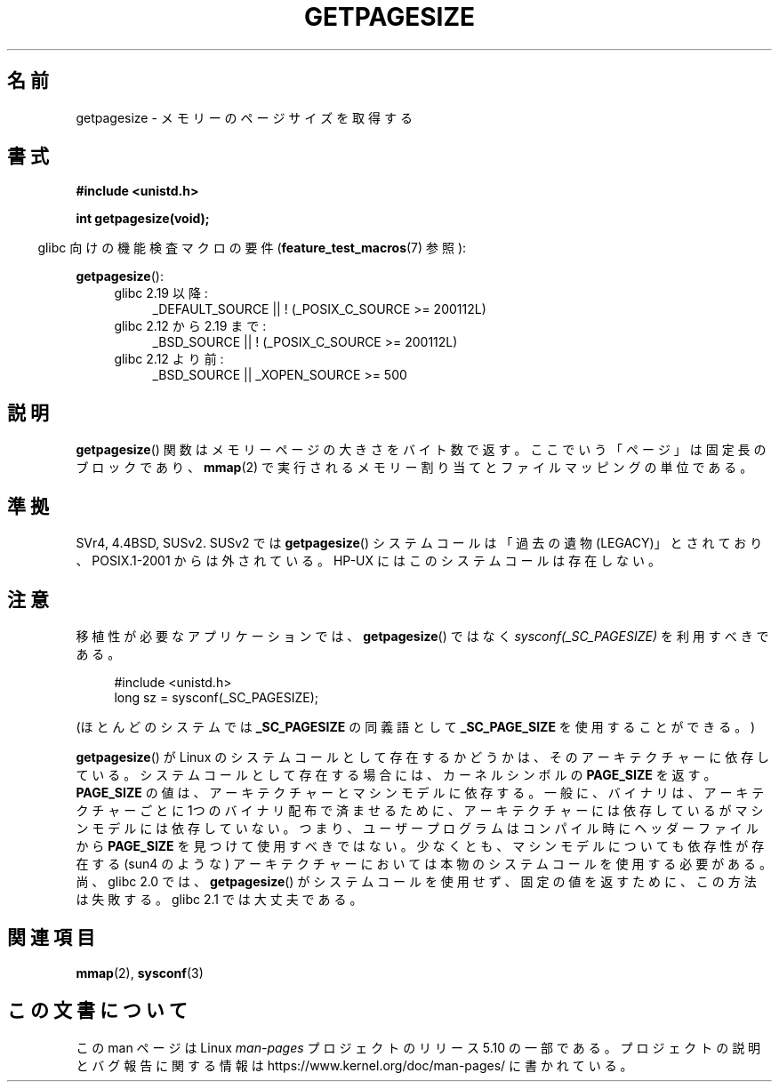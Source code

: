 .\" Copyright (C) 2001 Andries Brouwer <aeb@cwi.nl>
.\"
.\" %%%LICENSE_START(VERBATIM)
.\" Permission is granted to make and distribute verbatim copies of this
.\" manual provided the copyright notice and this permission notice are
.\" preserved on all copies.
.\"
.\" Permission is granted to copy and distribute modified versions of this
.\" manual under the conditions for verbatim copying, provided that the
.\" entire resulting derived work is distributed under the terms of a
.\" permission notice identical to this one.
.\"
.\" Since the Linux kernel and libraries are constantly changing, this
.\" manual page may be incorrect or out-of-date.  The author(s) assume no
.\" responsibility for errors or omissions, or for damages resulting from
.\" the use of the information contained herein.  The author(s) may not
.\" have taken the same level of care in the production of this manual,
.\" which is licensed free of charge, as they might when working
.\" professionally.
.\"
.\" Formatted or processed versions of this manual, if unaccompanied by
.\" the source, must acknowledge the copyright and authors of this work.
.\" %%%LICENSE_END
.\"
.\"*******************************************************************
.\"
.\" This file was generated with po4a. Translate the source file.
.\"
.\"*******************************************************************
.\"
.\" Japanese Version Copyright (c) 1997 HANATAKA Shinya
.\"         all rights reserved.
.\" Translated 2002-04-14, HANATAKA Shinya <hanataka@abyss.rim.or.jp>
.\" Updated 2003-07-03, Akihiro Motoki <amotoki@dd.iij4u.or.jp>
.\" Updated 2007-01-07, Akihiro MOTOKI, catch up to LDP v2.43
.\" Updated 2012-04-30, Akihiro MOTOKI <amotoki@gmail.com>
.\"
.TH GETPAGESIZE 2 2017\-09\-15 Linux "Linux Programmer's Manual"
.SH 名前
getpagesize \- メモリーのページサイズを取得する
.SH 書式
\fB#include <unistd.h>\fP
.PP
\fBint getpagesize(void);\fP
.PP
.RS -4
glibc 向けの機能検査マクロの要件 (\fBfeature_test_macros\fP(7)  参照):
.RE
.PP
\fBgetpagesize\fP():
.ad l
.RS 4
.PD 0
.TP  4
glibc 2.19 以降:
.nf
 _DEFAULT_SOURCE || ! (_POSIX_C_SOURCE\ >=\ 200112L)
.fi
.TP  4
glibc 2.12 から 2.19 まで:
.nf
 _BSD_SOURCE || ! (_POSIX_C_SOURCE\ >=\ 200112L)
.fi
.TP  4
glibc 2.12 より前:
.\"    || _XOPEN_SOURCE\ &&\ _XOPEN_SOURCE_EXTENDED
 _BSD_SOURCE || _XOPEN_SOURCE\ >=\ 500
.PD
.RE
.ad b
.SH 説明
.\" .SH HISTORY
.\" This call first appeared in 4.2BSD.
\fBgetpagesize\fP() 関数はメモリーページの大きさをバイト数で返す。
ここでいう「ページ」は固定長のブロックであり、
\fBmmap\fP(2) で実行されるメモリー割り当てとファイルマッピングの単位である。
.SH 準拠
SVr4, 4.4BSD, SUSv2.
SUSv2 では \fBgetpagesize\fP() システムコールは「過去の遺物 (LEGACY)」とされており、
POSIX.1\-2001 からは外されている。 HP\-UX にはこのシステムコールは存在しない。
.SH 注意
移植性が必要なアプリケーションでは、
\fBgetpagesize\fP() ではなく \fIsysconf(_SC_PAGESIZE)\fP を利用すべきである。
.PP
.in +4n
.EX
#include <unistd.h>
long sz = sysconf(_SC_PAGESIZE);
.EE
.in
.PP
(ほとんどのシステムでは \fB_SC_PAGESIZE\fP の同義語として
\fB_SC_PAGE_SIZE\fP を使用することができる。)
.PP
\fBgetpagesize\fP()  が Linux のシステムコールとして存在するかどうかは、そのアーキテクチャーに 依存している。
システムコールとして存在する場合には、カーネルシンボルの \fBPAGE_SIZE\fP を返す。 \fBPAGE_SIZE\fP
の値は、アーキテクチャーとマシンモデルに依存する。 一般に、バイナリは、アーキテクチャーごとに1つのバイナリ配布で済ませるために、
アーキテクチャーには依存しているがマシンモデルには依存していない。 つまり、ユーザープログラムはコンパイル時にヘッダーファイルから
\fBPAGE_SIZE\fP を見つけて使用すべきではない。 少なくとも、マシンモデルについても依存性が存在する (sun4 のような)
アーキテクチャーにおいては本物のシステムコールを使用する必要がある。 尚、 glibc 2.0 では、 \fBgetpagesize\fP()
がシステムコールを使用せず、固定の値を返すために、この方法は 失敗する。glibc 2.1 では大丈夫である。
.SH 関連項目
\fBmmap\fP(2), \fBsysconf\fP(3)
.SH この文書について
この man ページは Linux \fIman\-pages\fP プロジェクトのリリース 5.10 の一部である。プロジェクトの説明とバグ報告に関する情報は
\%https://www.kernel.org/doc/man\-pages/ に書かれている。
